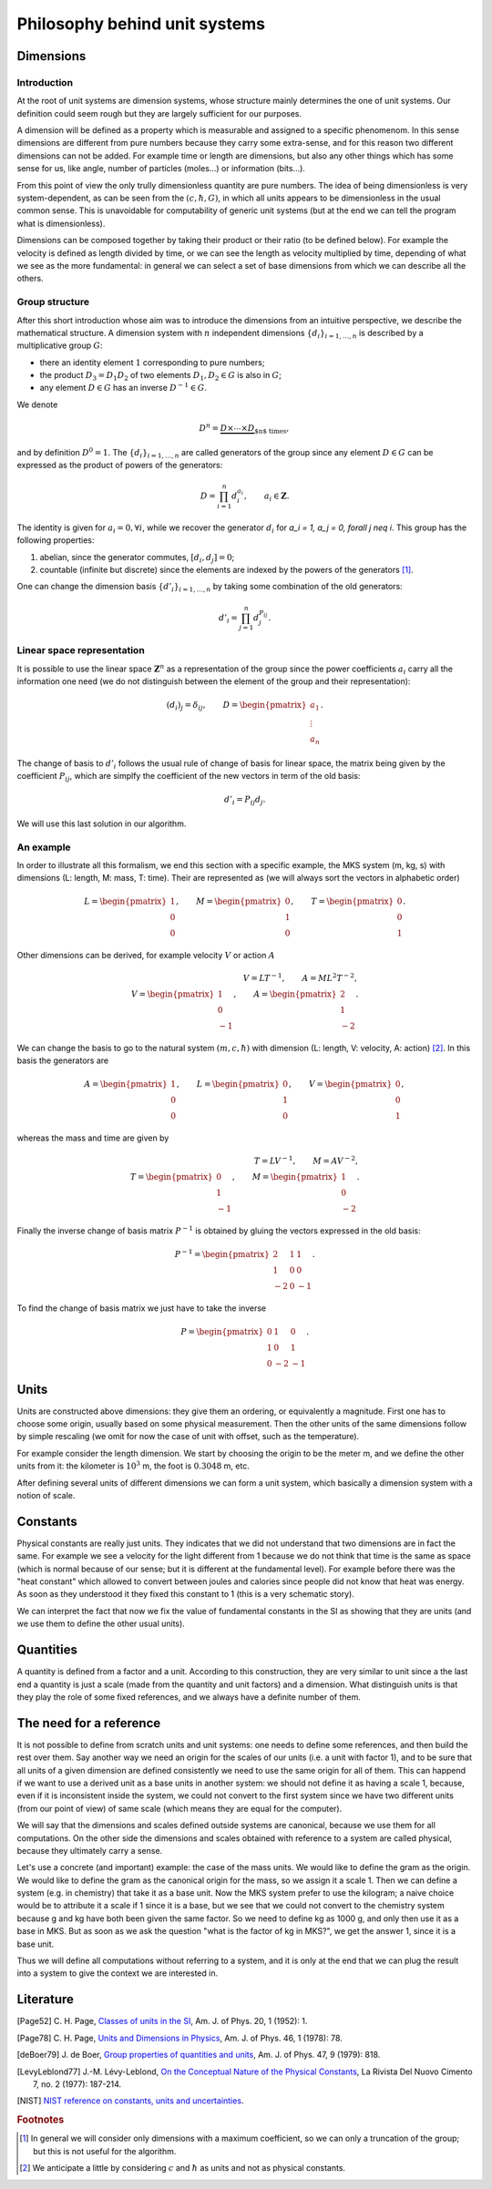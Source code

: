 ==============================
Philosophy behind unit systems
==============================

Dimensions
==========

Introduction
------------

At the root of unit systems are dimension systems, whose structure mainly
determines the one of unit systems. Our definition could seem rough but they
are largely sufficient for our purposes.

A dimension will be defined as a property which is measurable and assigned to
a specific phenomenom. In this sense dimensions are different from pure numbers
because they carry some extra-sense, and for this reason two different
dimensions can not be added. For example time or length are dimensions, but
also any other things which has some sense for us, like angle, number of
particles (moles...) or information (bits...).

From this point of view the only trully dimensionless quantity are pure
numbers. The idea of being dimensionless is very system-dependent, as can be
seen from the :math:`(c, \hbar, G)`, in which all units appears to be
dimensionless in the usual common sense. This is unavoidable for computability
of generic unit systems (but at the end we can tell the program what is
dimensionless).

Dimensions can be composed together by taking their product or their ratio (to
be defined below). For example the velocity is defined as length divided by
time, or we can see the length as velocity multiplied by time, depending of
what we see as the more fundamental: in general we can select a set of base
dimensions from which we can describe all the others.


Group structure
---------------

After this short introduction whose aim was to introduce the dimensions from
an intuitive perspective, we describe the mathematical structure. A dimension
system with :math:`n` independent dimensions :math:`\{d_i\}_{i=1,\ldots,n}` is
described by a multiplicative group :math:`G`:

- there an identity element :math:`1` corresponding to pure numbers;
- the product :math:`D_3 = D_1 D_2` of two elements :math:`D_1, D_2 \in G`
  is also in :math:`G`;
- any element :math:`D \in G` has an inverse :math:`D^{-1} \in G`.

We denote

.. math::

    D^n = \underbrace{D \times \cdots \times D}_{\text{$n$ times}},

and by definition :math:`D^0 = 1`. The :math:`\{d_i\}_{i=1,\ldots,n}` are
called generators of the group since any element :math:`D \in G` can be
expressed as the product of powers of the generators:

.. math::

    D = \prod_{i=1}^n d_i^{a_i}, \qquad
    a_i \in \mathbf{Z}.

The identity is given for :math:`a_i = 0, \forall i`, while we recover the
generator :math:`d_i` for `a_i = 1, a_j = 0, \forall j \neq i`. This group has
the following properties:

1. abelian, since the generator commutes, :math:`[d_i, d_j] =  0`;
2. countable (infinite but discrete) since the elements are indexed by the
   powers of the generators [#]_.

One can change the dimension basis :math:`\{d'_i\}_{i=1,\ldots,n}` by taking
some combination of the old generators:

.. math::

    d'_i = \prod_{j=1}^n d_j^{P_{ij}}.


Linear space representation
---------------------------

It is possible to use the linear space :math:`\mathbf{Z}^n` as a representation
of the group since the power coefficients :math:`a_i` carry all the
information one need (we do not distinguish between the element of the group
and their representation):

.. math::

    (d_i)_j = \delta_{ij}, \qquad
    D =
    \begin{pmatrix}
    a_1 \\ \vdots \\ a_n
    \end{pmatrix}.

The change of basis to :math:`d'_i` follows the usual rule of change of basis
for linear space, the matrix being given by the coefficient
:math:`P_{ij}`, which are simplfy the coefficient of the new vectors in
term of the old basis:

.. math::

    d'_i = P_{ij} d_j.

We will use this last solution in our algorithm.


An example
----------

In order to illustrate all this formalism, we end this section with a specific
example, the MKS system (m, kg, s) with dimensions (L: length, M: mass,
T: time). Their are represented as (we will always sort the vectors in
alphabetic order)

.. math::

    L =
    \begin{pmatrix}
    1 \\ 0 \\ 0
    \end{pmatrix}, \qquad
    M =
    \begin{pmatrix}
    0 \\ 1 \\ 0
    \end{pmatrix}, \qquad
    T =
    \begin{pmatrix}
    0 \\ 0 \\ 1
    \end{pmatrix}.

Other dimensions can be derived, for example velocity :math:`V` or action
:math:`A`

.. math::

    V = L T^{-1},  \qquad
    A = M L^2 T^{-2},\\
    V =
    \begin{pmatrix}
    1 \\ 0 \\ -1
    \end{pmatrix}, \qquad
    A =
    \begin{pmatrix}
    2 \\ 1 \\ -2
    \end{pmatrix}.

We can change the basis to go to the natural system :math:`(m, c, \hbar)` with
dimension (L: length, V: velocity, A: action) [#]_. In this basis the
generators are

.. math::

    A =
    \begin{pmatrix}
    1 \\ 0 \\ 0
    \end{pmatrix}, \qquad
    L =
    \begin{pmatrix}
    0 \\ 1 \\ 0
    \end{pmatrix}, \qquad
    V =
    \begin{pmatrix}
    0 \\ 0 \\ 1
    \end{pmatrix},

whereas the mass and time are given by

.. math::

    T = L V^{-1}, \qquad
    M = A V^{-2},\\
    T =
    \begin{pmatrix}
    0 \\ 1 \\ -1
    \end{pmatrix}, \qquad
    M =
    \begin{pmatrix}
    1 \\ 0 \\ -2
    \end{pmatrix}.

Finally the inverse change of basis matrix :math:`P^{-1}` is obtained by
gluing the vectors expressed in the old basis:

.. math::

    P^{-1} =
    \begin{pmatrix}
    2 & 1 & 1 \\
    1 & 0 & 0 \\
    -2 & 0 & -1
    \end{pmatrix}.

To find the change of basis matrix we just have to take the inverse

.. math::

    P =
    \begin{pmatrix}
    0 & 1 & 0 \\
    1 & 0 & 1 \\
    0 & -2 & -1
    \end{pmatrix}.


Units
=====

Units are constructed above dimensions: they give them an ordering, or
equivalently a magnitude. First one has to choose some origin, usually based
on some physical measurement. Then the other units of the same dimensions
follow by simple rescaling (we omit for now the case of unit with offset, such
as the temperature).

For example consider the length dimension. We start by choosing the origin
to be the meter m, and we define the other units from it: the kilometer is
:math:`10^3` m, the foot is :math:`0.3048` m, etc.

After defining several units of different dimensions we can form a unit system,
which basically a dimension system with a notion of scale.


Constants
=========

Physical constants are really just units. They indicates that we did not
understand that two dimensions are in fact the same. For example we see
a velocity for the light different from 1 because we do not think that time
is the same as space (which is normal because of our sense; but it is different
at the fundamental level). For example before there was the "heat constant"
which allowed to convert between joules and calories since people did not know
that heat was energy. As soon as they understood it they fixed this constant to
1 (this is a very schematic story).

We can interpret the fact that now we fix the value of fundamental constants
in the SI as showing that they are units (and we use them to define the other
usual units).


Quantities
==========

A quantity is defined from a factor and a unit. According to this construction,
they are very similar to unit since a the last end a quantity is just a scale
(made from the quantity and unit factors) and a dimension. What distinguish
units is that they play the role of some fixed references, and we always have
a definite number of them.


The need for a reference
========================

It is not possible to define from scratch units and unit systems: one needs
to define some references, and then build the rest over them. Say another way
we need an origin for the scales of our units (i.e. a unit with factor 1), and
to be sure that all units of a given dimension are defined consistently we need
to use the same origin for all of them. This can happend if we want to use
a derived unit as a base units in another system: we should not define it as
having a scale 1, because, even if it is inconsistent inside the system, we
could not convert to the first system since we have two different units (from
our point of view) of same scale (which means they are equal for the computer).

We will say that the dimensions and scales defined outside systems are
canonical, because we use them for all computations. On the other side the
dimensions and scales obtained with reference to a system are called physical,
because they ultimately carry a sense.

Let's use a concrete (and important) example: the case of the mass units.
We would like to define the gram as the origin. We would like to define the
gram as the canonical origin for the mass, so we assign it a scale 1. Then we
can define a system (e.g. in chemistry) that take it as a base unit. Now the
MKS system prefer to use the kilogram; a naive choice would be to attribute it
a scale if 1 since it is a base, but we see that we could not convert to the
chemistry system because g and kg have both been given the same factor. So we
need to define kg as 1000 g, and only then use it as a base in MKS. But as soon
as we ask the question "what is the factor of kg in MKS?", we get the answer 1,
since it is a base unit.

Thus we will define all computations without referring to a system, and it is
only at the end that we can plug the result into a system to give the context
we are interested in.


Literature
==========

.. [Page52] C. H. Page, `Classes of units in the SI
    <http://ajp.aapt.org/resource/1/ajpias/v46/i1/p78_s1>`_,
    Am. J. of Phys. 20, 1 (1952): 1.

.. [Page78] C. H. Page, `Units and Dimensions in Physics
    <http://ajp.aapt.org/resource/1/ajpias/v20/i1/p1_s1>`_,
    Am. J. of Phys. 46, 1 (1978): 78.

.. [deBoer79] J. de Boer, `Group properties of quantities and units
    <http://ajp.aapt.org/resource/1/ajpias/v47/i9/p818_s1>`_,
    Am. J. of Phys. 47, 9 (1979): 818.

.. [LevyLeblond77] J.-M. Lévy-Leblond, `On the Conceptual Nature of the
    Physical Constants
    <http://link.springer.com/article/10.1007%2FBF02748049>`_,
    La Rivista Del Nuovo Cimento 7, no. 2 (1977): 187-214.

.. [NIST] `NIST reference on constants, units and uncertainties
    <http://physics.nist.gov/cuu/Units/introduction.html>`_.


.. rubric:: Footnotes

.. [#] In general we will consider only dimensions with a maximum coefficient,
    so we can only a truncation of the group; but this is not useful for the
    algorithm.
.. [#] We anticipate a little by considering :math:`c` and :math:`\hbar` as
    units and not as physical constants.
